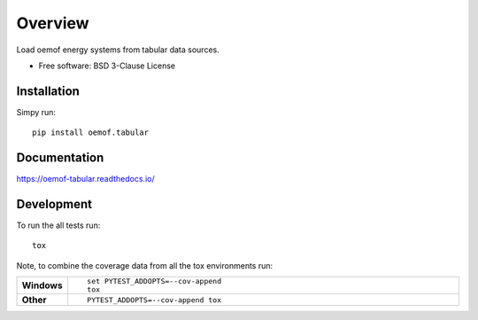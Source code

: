 ========
Overview
========

.. start-badges

|version| |commits-since| |supported-versions| |license|

|docs| |wheel|


.. |docs| image:: https://readthedocs.org/projects/oemof-tabular/badge/?style=flat
    :target: https://readthedocs.org/projects/oemof-tabular
    :alt: Documentation Status

.. |version| image:: https://img.shields.io/pypi/v/oemof.tabular.svg
    :alt: PyPI Package latest release
    :target: https://pypi.org/project/oemof.tabular

.. |commits-since| image:: https://img.shields.io/badge/dynamic/json.svg?label=%2B&url=https%3A%2F%2Fapi.github.com%2Frepos%2Foemof%2Foemof-tabular%2Fcompare%2Fv0.0.2...dev&query=%24.total_commits&colorB=blue
    :alt: Commits since latest release
    :target: https://github.com/oemof/oemof-tabular/compare/v0.0.2...dev

.. |wheel| image:: https://img.shields.io/pypi/wheel/oemof.tabular.svg
    :alt: PyPI Wheel
    :target: https://pypi.org/project/oemof.tabular

.. |supported-versions| image:: https://img.shields.io/pypi/pyversions/oemof.tabular.svg
    :alt: Supported versions
    :target: https://pypi.org/project/oemof.tabular

.. |license| image:: https://img.shields.io/pypi/l/oemof-tabular.svg?colorB=blue
    :alt: PyPI - License
    :target: https://github.com/oemof/oemof-tabular/blob/master/LICENSE

.. end-badges

Load oemof energy systems from tabular data sources.

* Free software: BSD 3-Clause License

Installation
============

Simpy run:

::

    pip install oemof.tabular


Documentation
=============


https://oemof-tabular.readthedocs.io/


Development
===========

To run the all tests run::

    tox

Note, to combine the coverage data from all the tox environments run:

.. list-table::
    :widths: 10 90
    :stub-columns: 1

    - - Windows
      - ::

            set PYTEST_ADDOPTS=--cov-append
            tox

    - - Other
      - ::

            PYTEST_ADDOPTS=--cov-append tox
